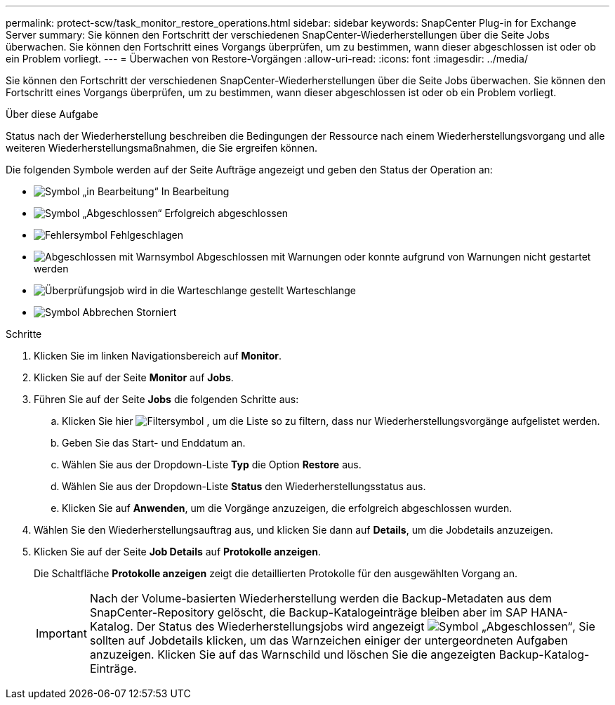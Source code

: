 ---
permalink: protect-scw/task_monitor_restore_operations.html 
sidebar: sidebar 
keywords: SnapCenter Plug-in for Exchange Server 
summary: Sie können den Fortschritt der verschiedenen SnapCenter-Wiederherstellungen über die Seite Jobs überwachen. Sie können den Fortschritt eines Vorgangs überprüfen, um zu bestimmen, wann dieser abgeschlossen ist oder ob ein Problem vorliegt. 
---
= Überwachen von Restore-Vorgängen
:allow-uri-read: 
:icons: font
:imagesdir: ../media/


[role="lead"]
Sie können den Fortschritt der verschiedenen SnapCenter-Wiederherstellungen über die Seite Jobs überwachen. Sie können den Fortschritt eines Vorgangs überprüfen, um zu bestimmen, wann dieser abgeschlossen ist oder ob ein Problem vorliegt.

.Über diese Aufgabe
Status nach der Wiederherstellung beschreiben die Bedingungen der Ressource nach einem Wiederherstellungsvorgang und alle weiteren Wiederherstellungsmaßnahmen, die Sie ergreifen können.

Die folgenden Symbole werden auf der Seite Aufträge angezeigt und geben den Status der Operation an:

* image:../media/progress_icon.gif["Symbol „in Bearbeitung“"] In Bearbeitung
* image:../media/success_icon.gif["Symbol „Abgeschlossen“"] Erfolgreich abgeschlossen
* image:../media/failed_icon.gif["Fehlersymbol"] Fehlgeschlagen
* image:../media/warning_icon.gif["Abgeschlossen mit Warnsymbol"] Abgeschlossen mit Warnungen oder konnte aufgrund von Warnungen nicht gestartet werden
* image:../media/verification_job_in_queue.gif["Überprüfungsjob wird in die Warteschlange gestellt"] Warteschlange
* image:../media/cancel_icon.gif["Symbol Abbrechen"] Storniert


.Schritte
. Klicken Sie im linken Navigationsbereich auf *Monitor*.
. Klicken Sie auf der Seite *Monitor* auf *Jobs*.
. Führen Sie auf der Seite *Jobs* die folgenden Schritte aus:
+
.. Klicken Sie hier image:../media/filter_icon.gif["Filtersymbol"] , um die Liste so zu filtern, dass nur Wiederherstellungsvorgänge aufgelistet werden.
.. Geben Sie das Start- und Enddatum an.
.. Wählen Sie aus der Dropdown-Liste *Typ* die Option *Restore* aus.
.. Wählen Sie aus der Dropdown-Liste *Status* den Wiederherstellungsstatus aus.
.. Klicken Sie auf *Anwenden*, um die Vorgänge anzuzeigen, die erfolgreich abgeschlossen wurden.


. Wählen Sie den Wiederherstellungsauftrag aus, und klicken Sie dann auf *Details*, um die Jobdetails anzuzeigen.
. Klicken Sie auf der Seite *Job Details* auf *Protokolle anzeigen*.
+
Die Schaltfläche *Protokolle anzeigen* zeigt die detaillierten Protokolle für den ausgewählten Vorgang an.

+

IMPORTANT: Nach der Volume-basierten Wiederherstellung werden die Backup-Metadaten aus dem SnapCenter-Repository gelöscht, die Backup-Katalogeinträge bleiben aber im SAP HANA-Katalog. Der Status des Wiederherstellungsjobs wird angezeigt image:../media/success_icon.gif["Symbol „Abgeschlossen“"], Sie sollten auf Jobdetails klicken, um das Warnzeichen einiger der untergeordneten Aufgaben anzuzeigen. Klicken Sie auf das Warnschild und löschen Sie die angezeigten Backup-Katalog-Einträge.


